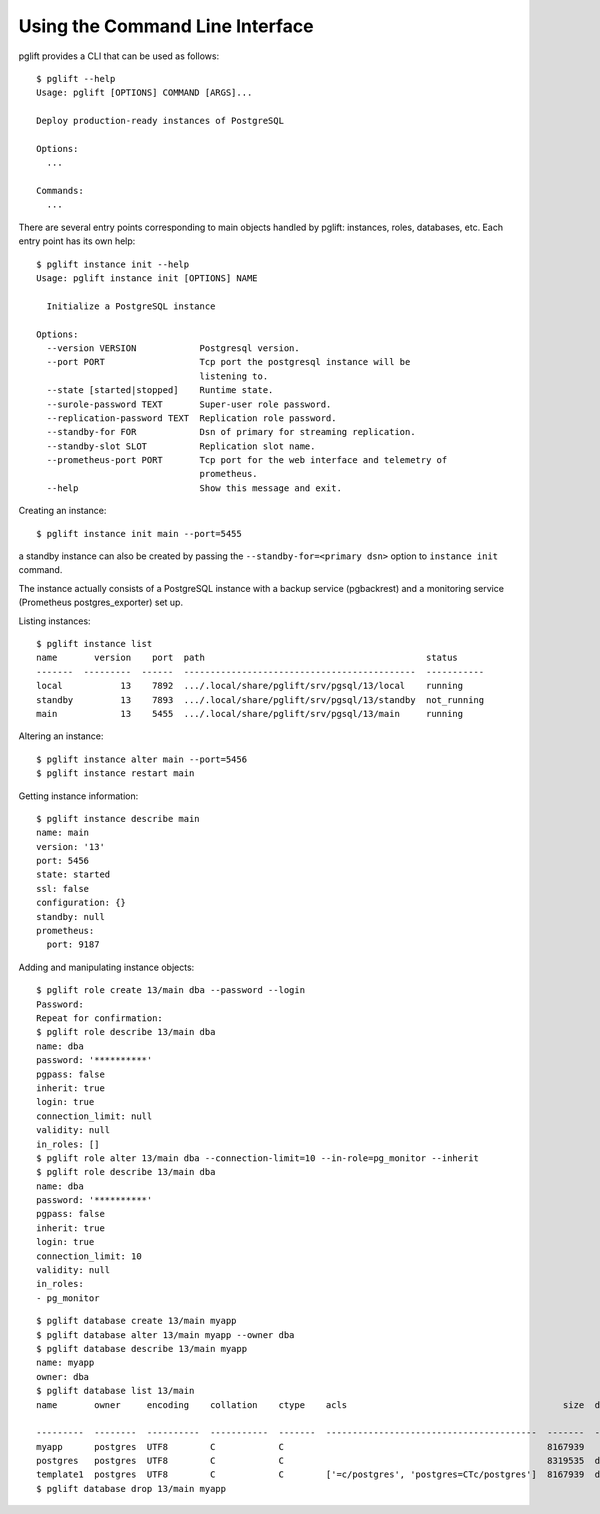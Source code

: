 Using the Command Line Interface
================================

.. highlight:: console

pglift provides a CLI that can be used as follows:

::

    $ pglift --help
    Usage: pglift [OPTIONS] COMMAND [ARGS]...

    Deploy production-ready instances of PostgreSQL

    Options:
      ...

    Commands:
      ...

There are several entry points corresponding to main objects handled by
pglift: instances, roles, databases, etc. Each entry point has its own help:

::

    $ pglift instance init --help
    Usage: pglift instance init [OPTIONS] NAME

      Initialize a PostgreSQL instance

    Options:
      --version VERSION            Postgresql version.
      --port PORT                  Tcp port the postgresql instance will be
                                   listening to.
      --state [started|stopped]    Runtime state.
      --surole-password TEXT       Super-user role password.
      --replication-password TEXT  Replication role password.
      --standby-for FOR            Dsn of primary for streaming replication.
      --standby-slot SLOT          Replication slot name.
      --prometheus-port PORT       Tcp port for the web interface and telemetry of
                                   prometheus.
      --help                       Show this message and exit.

Creating an instance:

::

    $ pglift instance init main --port=5455

a standby instance can also be created by passing the
``--standby-for=<primary dsn>`` option to ``instance init`` command.

The instance actually consists of a PostgreSQL instance with a backup service (pgbackrest)
and a monitoring service (Prometheus postgres_exporter) set up.

Listing instances:

::

    $ pglift instance list
    name       version    port  path                                          status
    -------  ---------  ------  --------------------------------------------  -----------
    local           13    7892  .../.local/share/pglift/srv/pgsql/13/local    running
    standby         13    7893  .../.local/share/pglift/srv/pgsql/13/standby  not_running
    main            13    5455  .../.local/share/pglift/srv/pgsql/13/main     running

Altering an instance:

::

    $ pglift instance alter main --port=5456
    $ pglift instance restart main

Getting instance information:

::

    $ pglift instance describe main
    name: main
    version: '13'
    port: 5456
    state: started
    ssl: false
    configuration: {}
    standby: null
    prometheus:
      port: 9187

Adding and manipulating instance objects:

::

    $ pglift role create 13/main dba --password --login
    Password:
    Repeat for confirmation:
    $ pglift role describe 13/main dba
    name: dba
    password: '**********'
    pgpass: false
    inherit: true
    login: true
    connection_limit: null
    validity: null
    in_roles: []
    $ pglift role alter 13/main dba --connection-limit=10 --in-role=pg_monitor --inherit
    $ pglift role describe 13/main dba
    name: dba
    password: '**********'
    pgpass: false
    inherit: true
    login: true
    connection_limit: 10
    validity: null
    in_roles:
    - pg_monitor

::

    $ pglift database create 13/main myapp
    $ pglift database alter 13/main myapp --owner dba
    $ pglift database describe 13/main myapp
    name: myapp
    owner: dba
    $ pglift database list 13/main
    name       owner     encoding    collation    ctype    acls                                         size  description                                 tablespace    tablespace      tablespace
                                                                                                                                                          name          location              size
    ---------  --------  ----------  -----------  -------  ----------------------------------------  -------  ------------------------------------------  ------------  ------------  ------------
    myapp      postgres  UTF8        C            C                                                  8167939                                              pg_default                      41011771
    postgres   postgres  UTF8        C            C                                                  8319535  default administrative connection database  pg_default                      41011771
    template1  postgres  UTF8        C            C        ['=c/postgres', 'postgres=CTc/postgres']  8167939  default template for new databases          pg_default                      41011771
    $ pglift database drop 13/main myapp
